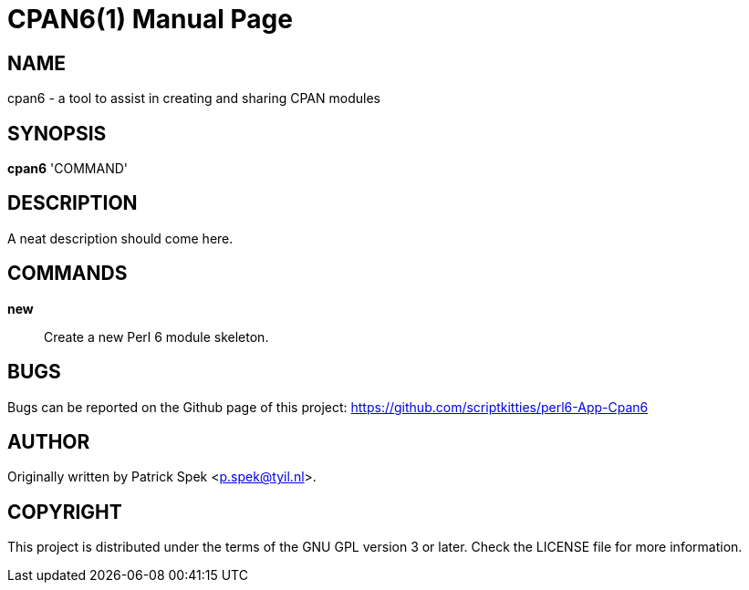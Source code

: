 = CPAN6(1)
:doctype: manpage

== NAME
cpan6 - a tool to assist in creating and sharing CPAN modules

== SYNOPSIS
*cpan6* 'COMMAND'

== DESCRIPTION
A neat description should come here.

== COMMANDS
*new*::
    Create a new Perl 6 module skeleton.

== BUGS
Bugs can be reported on the Github page of this project:
https://github.com/scriptkitties/perl6-App-Cpan6

== AUTHOR
Originally written by Patrick Spek <p.spek@tyil.nl>.

== COPYRIGHT
This project is distributed under the terms of the GNU GPL version 3 or later.
Check the LICENSE file for more information.

// vim: ft=adoc et sw=4
